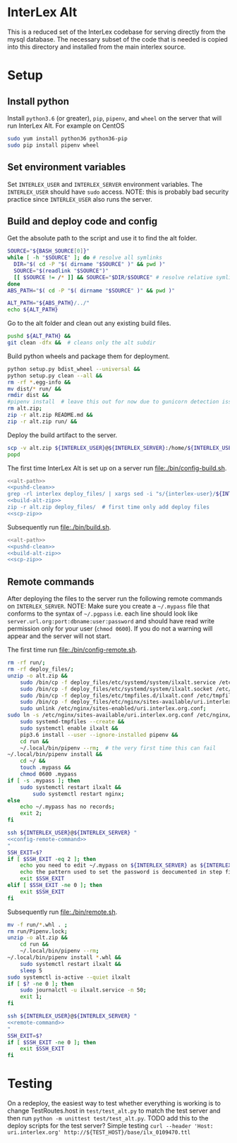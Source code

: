 * InterLex Alt
:PROPERTIES:
:CUSTOM_ID: interlex-alt
:END:

This is a reduced set of the InterLex codebase for serving directly from
the mysql database. The necessary subset of the code that is needed is
copied into this directory and installed from the main interlex source.

* Setup
:PROPERTIES:
:CUSTOM_ID: setup
:END:

** Install python
Install =python3.6= (or greater), =pip=, =pipenv=, and =wheel= on the
server that will run InterLex Alt. For example on CentOS
#+begin_src bash
sudo yum install python36 python36-pip
sudo pip install pipenv wheel
#+end_src

** Set environment variables
Set =INTERLEX_USER= and =INTERLEX_SERVER= environment variables.
The =INTERLEX_USER= should have =sudo= access. NOTE: this is probably
bad security practice since =INTERLEX_USER= also runs the server.

** Build and deploy code and config

Get the absolute path to the script and use it to find the alt folder.
#+name: alt-path
#+begin_src bash
SOURCE="${BASH_SOURCE[0]}"
while [ -h "$SOURCE" ]; do # resolve all symlinks
  DIR="$( cd -P "$( dirname "$SOURCE" )" && pwd )"
  SOURCE="$(readlink "$SOURCE")"
  [[ $SOURCE != /* ]] && SOURCE="$DIR/$SOURCE" # resolve relative symlinks
done
ABS_PATH="$( cd -P "$( dirname "$SOURCE" )" && pwd )"

ALT_PATH="${ABS_PATH}/../"
echo ${ALT_PATH}
#+end_src

Go to the alt folder and clean out any existing build files.
#+name: pushd-clean
#+begin_src bash
pushd ${ALT_PATH} &&
git clean -dfx &&  # cleans only the alt subdir
#+end_src

Build python wheels and package them for deployment.
#+name: build-alt-zip
#+begin_src bash
python setup.py bdist_wheel --universal &&
python setup.py clean --all &&
rm -rf *.egg-info &&
mv dist/* run/ &&
rmdir dist &&
#pipenv install  # leave this out for now due to gunicorn detection issues
rm alt.zip;
zip -r alt.zip README.md &&
zip -r alt.zip run/ &&
#+end_src

Deploy the build artifact to the server.
#+name: scp-zip
#+begin_src bash
scp -v alt.zip ${INTERLEX_USER}@${INTERLEX_SERVER}:/home/${INTERLEX_USER}/
popd
#+end_src

The first time InterLex Alt is set up on a server run [[file:./bin/config-build.sh]].
#+name: config-build.sh
#+header: :shebang "#!/usr/bin/env bash" :noweb yes :tangle-mode (identity #o755)
#+begin_src bash :tangle ./bin/config-build.sh :comments noweb
<<alt-path>>
<<pushd-clean>>
grep -rl interlex deploy_files/ | xargs sed -i "s/{interlex-user}/${INTERLEX_USER}/g" &&
<<build-alt-zip>>
zip -r alt.zip deploy_files/  # first time only add deploy files
<<scp-zip>>
#+end_src

Subsequently run [[file:./bin/build.sh]].
#+name: build.sh
#+header: :shebang "#!/usr/bin/env bash" :noweb yes :tangle-mode (identity #o755)
#+begin_src bash :tangle ./bin/build.sh :comments noweb
<<alt-path>>
<<pushd-clean>>
<<build-alt-zip>>
<<scp-zip>>
#+end_src

** Remote commands
After deploying the files to the server run the following remote
commands on =INTERLEX_SERVER=. NOTE: Make sure you create a
=~/.mypass= file that conforms to the syntax of =~/.pgpass= i.e.
each line should look like =server.url.org:port:dbname:user:password=
and should have read write permission only for your user (=chmod 0600=).
If you do not a warning will appear and the server will not start.

The first time run [[file:./bin/config-remote.sh]].
#+name: config-remote-command
#+begin_src bash
rm -rf run/;
rm -rf deploy_files/;
unzip -o alt.zip &&
    sudo /bin/cp -f deploy_files/etc/systemd/system/ilxalt.service /etc/systemd/system/ &&
    sudo /bin/cp -f deploy_files/etc/systemd/system/ilxalt.socket /etc/systemd/system/ &&
    sudo /bin/cp -f deploy_files/etc/tmpfiles.d/ilxalt.conf /etc/tmpfiles.d/ &&
    sudo /bin/cp -f deploy_files/etc/nginx/sites-available/uri.interlex.org.conf /etc/nginx/sites-available/ && # carful here
    sudo unlink /etc/nginx/sites-enabled/uri.interlex.org.conf;
sudo ln -s /etc/nginx/sites-available/uri.interlex.org.conf /etc/nginx/sites-enabled/uri.interlex.org.conf &&
    sudo systemd-tmpfiles --create &&
    sudo systemctl enable ilxalt &&
    pip3.6 install --user --ignore-installed pipenv &&
    cd run &&
    ~/.local/bin/pipenv --rm;  # the very first time this can fail
~/.local/bin/pipenv install &&
    cd ~/ &&
    touch .mypass &&
    chmod 0600 .mypass
if [ -s .mypass ]; then
    sudo systemctl restart ilxalt &&
        sudo systemctl restart nginx;
else
    echo ~/.mypass has no records;
    exit 2;
fi
#+end_src

#+name: config-remote.sh
#+header: :shebang "#!/usr/bin/env bash" :noweb yes :tangle-mode (identity #o755)
#+begin_src bash :tangle ./bin/config-remote.sh :comments noweb
ssh ${INTERLEX_USER}@${INTERLEX_SERVER} "
<<config-remote-command>>
"
SSH_EXIT=$?
if [ $SSH_EXIT -eq 2 ]; then
    echo you need to edit ~/.mypass on ${INTERLEX_SERVER} as ${INTERLEX_USER} to complete setup
    echo the pattern used to set the password is deocumented in step five of README.md on the server
    exit $SSH_EXIT
elif [ $SSH_EXIT -ne 0 ]; then
    exit $SSH_EXIT
fi
#+end_src

Subsequently run [[file:./bin/remote.sh]].
#+name: remote-command
#+begin_src bash
mv -f run/*.whl . ;
rm run/Pipenv.lock;
unzip -o alt.zip &&
    cd run &&
    ~/.local/bin/pipenv --rm;
~/.local/bin/pipenv install *.whl &&
    sudo systemctl restart ilxalt &&
    sleep 5
sudo systemctl is-active --quiet ilxalt
if [ $? -ne 0 ]; then
    sudo journalctl -u ilxalt.service -n 50;
    exit 1;
fi
#+end_src

#+name: remote.sh
#+header: :shebang "#!/usr/bin/env bash" :noweb yes :tangle-mode (identity #o755)
#+begin_src bash :tangle ./bin/remote.sh :comments noweb
ssh ${INTERLEX_USER}@${INTERLEX_SERVER} "
<<remote-command>>
"
SSH_EXIT=$?
if [ $SSH_EXIT -ne 0 ]; then
    exit $SSH_EXIT
fi
#+end_src

* Testing
:PROPERTIES:
:CUSTOM_ID: testing
:END:

On a redeploy, the easiest way to test whether everything is working is
to change TestRoutes.host in =test/test_alt.py= to match the test server
and then run =python -m unittest test/test_alt.py=. TODO add this to the
deploy scripts for the test server? Simple testing
=curl --header 'Host: uri.interlex.org' http://${TEST_HOST}/base/ilx_0109470.ttl=
